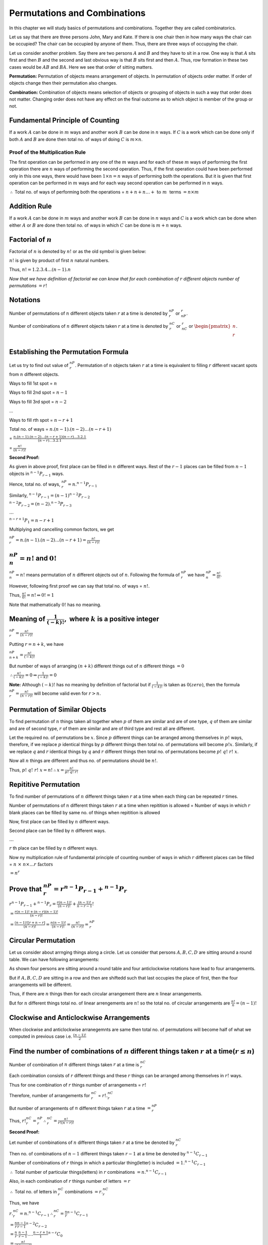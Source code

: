 Permutations and Combinations
*****************************
In this chapter we will study basics of permutations and combinations. Together they are called combinatorics.

Let us say that there are three persons John, Mary and Kate. If there is one chair then in how many ways the chair
can be occupied? The chair can be occupied by anyone of them. Thus, there are three ways of occupying the chair.

Let us consider another problem. Say there are two persons :math:`A` and :math:`B` and they have to sit in a row.
One way is that :math:`A` sits first and then :math:`B` and the second and last obvious way is that :math:`B` sits
first and then :math:`A`. Thus, row formation in these two cases would be :math:`AB` and :math:`BA`. Here we see
that order of sitting matters.

**Permutation:** Permutation of objects means arrangement of objects. In permutation of objects order matter. If
order of objects change then their permutation also changes.

**Combination:** Combination of objects means selection of objects or grouping of objects in such a way that order
does not matter. Changing order does not have any effect on the final outcome as to which object is member of the
group or not.

Fundamental Principle of Counting
=================================
If a work :math:`A` can be done in :math:`m` ways and another work :math:`B` can be done in :math:`n` ways. If :math:`C`
is a work which can be done only if both :math:`A` and :math:`B` are done then total no. of ways of doing :math:`C` is
:math:`m \times n`.

Proof of the Multiplication Rule
--------------------------------
The first operation can be performed in any one of the :math:`m` ways and for each of these :math:`m` ways of performing
the first operation there are :math:`n` ways of performing the second operation. Thus, if the first operation could
have been performed only in this one ways, there would have been :math:`1\times n = n` ways of performing both the
operations. But it is given that first operation can be performed in :math:`m` ways and for each way second operation
can be performed in :math:`n` ways.

:math:`\therefore` Total no. of ways of performing both the operations = :math:`n + n + n \ldots + ~\text{to}~m~` terms
:math:`=n\times m`

Addition Rule
=============
If a work :math:`A` can be done in :math:`m` ways and another work :math:`B` can be done in :math:`n` ways and :math:`C` is a work
which can be done when either :math:`A` or :math:`B` are done then total no. of ways in which :math:`C` can be done is :math:`m + n`
ways.

Factorial of :math:`n`
======================
Factorial of :math:`n` is denoted by :math:`n!` or as the old symbol is given below:

.. image:: _static/images/factorial.png
   :alt: factorial

:math:`n!` is given by product of first :math:`n` natural numbers.

Thus, :math:`n! = 1.2.3.4 \ldots (n - 1).n`

*Now that we have definition of factorial we can know that for each combination of* :math:`r` *different objects number of
permutations* :math:`=r!`

Notations
=========
Number of permutations of :math:`n` different objects taken :math:`r` at a time is denoted by :math:`^nP_r` or :math:`_nP_r`.

Number of combinations of :math:`n` different objects taken :math:`r` at a time is denoted by :math:`^nC_r` or :math:`_nC_r` or
:math:`\begin{pmatrix}n\\r\\\end{pmatrix}`.

Establishing the Permutation Formula
====================================
Let us try to find out value of :math:`^nP_r`. Permutation of :math:`n` objects taken :math:`r` at a time is equivalent to filling
:math:`r` different vacant spots from :math:`n` different objects.

Ways to fill 1st spot = :math:`n`

Ways to fill 2nd spot = :math:`n - 1`

Ways to fill 3rd spot = :math:`n - 2`

...

Ways to fill rth spot = :math:`n - r + 1`

Total no. of ways = :math:`n.(n - 1).(n - 2)\ldots(n - r + 1)`

= :math:`\frac{n.(n - 1).(n - 2)\ldots(n - r + 1)(n - r)\ldots 3.2.1}{(n - r)\ldots 3.2.1}`

= :math:`\frac{n!}{(n - r)!}`

**Second Proof:**

As given in above proof, first place can be filled in :math:`n` different ways. Rest of the :math:`r - 1` places can be filled from
:math:`n - 1` objects in :math:`^{n - 1}P_{r - 1}` ways.

Hence, total no. of ways, :math:`^nP_r = n.^{n - 1}P_{r - 1}`

Similarly, :math:`^{n - 1}P_{r - 1} = (n - 1)^{n - 2}P_{r - 2}`

:math:`^{n - 2}P_{r - 2} = (n - 2).^{n - 3}P_{r - 3}`

:math:`\ldots`

:math:`^{n - r + 1}P_{1} = n - r + 1`

Multiplying and cancelling common factors, we get

:math:`^nP_r = n.(n - 1).(n - 2)\ldots(n - r + 1) = \frac{n!}{(n - r)!}`

:math:`^nP_n = n!` and :math:`0!`
=================================
:math:`^nP_n = n!` means permutation of :math:`n` different objects out of :math:`n`. Following the formula of :math:`^nP_r` we have
:math:`^nP_n = \frac{n!}{0!}`.

However, following first proof we can say that total no. of ways = :math:`n!`.

Thus, :math:`\frac{n!}{0!} = n! \Leftrightarrow 0!= 1`

Note that mathematically :math:`0!` has no meaning.

Meaning of :math:`\frac{1}{(-k)!},` where :math:`k` is a positive integer
=========================================================================
:math:`^nP_r = \frac{n!}{(n - r)!}`

Putting :math:`r = n + k`, we have

:math:`^nP_{n+k} = \frac{n!}{(-k)!}`

But number of ways of arranging :math:`(n + k)` different things out of :math:`n` different things :math:`= 0`

:math:`\therefore \frac{n!}{(-k)!} = 0 \Rightarrow \frac{1}{(-k)!} = 0`

**Note:** Although :math:`(-k)!` has no meaning by definition of factorial but if :math:`\frac{1}{(-k)!}` is
taken as :math:`0(zero)`, then the formula :math:`^nP_r = \frac{n!}{(n - r)!}` will become valid even for :math:`r>n.`

Permutation of Similar Objects
==============================
To find permutation of :math:`n` things taken all together when :math:`p` of them are similar and are of
one type, :math:`q` of them are similar and are of second type, :math:`r` of them are similar and are of third type
and rest all are different.

Let the required no. of permutations be :math:`x`. Since :math:`p` different things can be arranged among themselves
in :math:`p!` ways, therefore, if we replace :math:`p` identical things by :math:`p` different things then total
no. of permutations will become :math:`p!x`. Similarly, if we replace :math:`q` and :math:`r` identical things by
:math:`q` and :math:`r` different things then total no. of permutations become :math:`p!~q!~r!~x`.

Now all :math:`n` things are different and thus no. of permutations should be :math:`n!`.

Thus, :math:`p!~q!~r!~x = n! \therefore x = \frac{n!}{p!~q!~r!}`

Repititive Permutation
======================
To find number of permutations of :math:`n` different things taken :math:`r` at a time when each thing can be repeated
:math:`r` times.

Number of permutations of :math:`n` different things taken :math:`r` at a time when repitition is allowed = Number of ways
in which :math:`r` blank places can be filled by same no. of things when repitition is allowed

Now, first place can be filled by :math:`n` different ways.

Second place can be filled by :math:`n` different ways.

:math:`\ldots`

:math:`r` th  place can be filled by :math:`n` different ways.

Now ny multiplication rule of fundamental principle of counting number of ways in which :math:`r` different places can
be filled = :math:`n~\times~n\times\ldots r~\text{factors}`

:math:`= n^r`

Prove that :math:`^nP_r = r^{n - 1}P_{r - 1} + ^{n - 1}P_r`
===========================================================
:math:`r^{n - 1}P_{r - 1} + ^{n - 1}P_r = \frac{r(n - 1)!}{(n - r)!} + \frac{(n - 1)!}{n - r - 1}!`

:math:`= \frac{r(n - 1)! + (n - r)(n - 1)!}{(n - r)!}`

:math:`= \frac{(n - 1)![r + n - r]}{(n - r)!} = \frac{n(n - 1)!}{(n - r)!} = \frac{n!}{(n - r)!} = ^nP_r`

Circular Permutation
====================
Let us consider about arrnging things along a circle. Let us consider that persons :math:`A, B, C, D` are sitting around a
round table. We can have following arrangements:

.. tikz::

   \draw (0,0) circle (1cm);
   \draw (3cm,0) circle (1cm);
   \draw (6cm,0) circle (1cm);
   \draw (9,0) circle (1cm);
   \draw (1cm, 0) node[anchor=east] {$A$};
   \draw (0, 1cm) node[anchor=north] {$B$};
   \draw (-1cm, 0) node[anchor=west] {$C$};
   \draw (0, -1cm) node[anchor=south] {$D$};
   \draw (4cm, 0) node[anchor=east] {$D$};
   \draw (3cm, 1cm) node[anchor=north] {$A$};
   \draw (2cm, 0) node[anchor=west] {$B$};
   \draw (3cm, -1cm) node[anchor=south] {$C$};
   \draw (7cm, 0) node[anchor=east] {$C$};
   \draw (6cm, 1cm) node[anchor=north] {$D$};
   \draw (5cm, 0) node[anchor=west] {$A$};
   \draw (6cm, -1cm) node[anchor=south] {$B$};
   \draw (10cm, 0) node[anchor=east] {$B$};
   \draw (9cm, 1cm) node[anchor=north] {$C$};
   \draw (8cm, 0) node[anchor=west] {$D$};
   \draw (9cm, -1cm) node[anchor=south] {$A$};

As shown four persons are sitting around a round table and four anticlockwise rotations have lead to four arrangements.

But if :math:`A, B, C, D` are sitting in a row and then are shiftedd such that last occupies the place of first, then
the four arrangements will be different.

Thus, if there are :math:`n` things then for each circular arrangement there are :math:`n` linear arrangements.

But for :math:`n` different things total no. of linear arrengements are :math:`n!` so the total no. of circular arrangements
are :math:`\frac{n!}{n} = (n-1)!`

Clockwise and Anticlockwise Arrangements
========================================
When clockwise and anticlockwise arranegemnts are same then total no. of permutations will become half of what we computed
in previous case i.e. :math:`\frac{(n - 1)!}{2}`

Find the number of combinations of :math:`n` different things taken :math:`r` at a time(:math:`r\le n`)
=======================================================================================================
Number of combination of :math:`n` different things taken :math:`r` at a time is :math:`^nC_r`

Each combination consists of :math:`r` different things and these :math:`r` things can be arranged among themselves in :math:`r!` ways.

Thus for one combination of :math:`r` things number of arrangements = :math:`r!`

Therefore, number of arrangements for :math:`^nC_r` = :math:`r!.^nC_r`

But number of arrangements of :math:`n` different things taken :math:`r` at a time :math:`= ^nP_r`

Thus, :math:`r!^nC_r = ^nP_r \therefore ^nC_r = \frac{n!}{r!(n - r)!}`

**Second Proof:**

Let number of combinations of :math:`n` different things taken :math:`r` at a time be denoted by :math:`^nC_r`

Then no. of combinations of :math:`n-1` different things taken :math:`r - 1` at a time be denoted by :math:`^{n - 1}C_{r - 1}`

Number of combinations of :math:`r` things in which a particular thing(letter) is included :math:`= 1.^{n - 1}C_{r - 1}`

:math:`\therefore` Total number of particular things(letters) in :math:`r` combinations :math:`= n.^{n - 1}C_{r - 1}`

Also, in each combination of :math:`r` things number of letters :math:`= r`

:math:`\therefore` Total no. of letters in :math:`^nC_r` combinations :math:`= r.^nC_r`

Thus, we have

:math:`r.^nC_r = n.^{n - 1}C_{r -1} \therefore ^nC_r = \frac{n}{r}^{n - 1}C_{r - 1}`

:math:`= \frac{n}{r}\frac{n - 1}{r - 1}^{n - 2}C_{r - 2}`

:math:`= \frac{n}{r}.\frac{n - 1}{r - 1}. \ldots \frac{n - r + 1}{1}^{n - r}C_0`

:math:`= \frac{n!}{r!~(n - r)!}`

Properties of :math:`^nC_r`
===========================
Prove that :math:`^nC_r = ^nC_{n - r}`
--------------------------------------
:math:`^nC_r = \frac{n!}{r!~(n - r)!}`

:math:`^nC_{n - r} = \frac{n!}{(n - r)!~(n - n + r)!} = \frac{n!}{(n - r)!~r!}`

Hence proved.

Prove that if :math:`^nC_x = ^nC_y,` then either :math:`x = y` or :math:`x + y = n`
-----------------------------------------------------------------------------------
Let :math:`^nC_x = ^nC_y = ^nC_{n - y}`

From first two we have :math:`x = y`

From first and third :math:`x = n - y` i.e. :math:`x + y = n`

Prove that :math:`^nC_r + ^nC_{r - 1} = ^{n + 1}C_r`
----------------------------------------------------
L. H. S. :math:`= \frac{n!}{r!~(n - r)!} + \frac{n!}{(r - 1)!~(n - r + 1)!}`

:math:`= \frac{n!}{r(r - 1)!~(n - r)!} + \frac{n!}{(r - 1)!~(n - r + 1)(n - r)!}`

:math:`= \frac{n!}{(r - 1)!~(n - r)!}\left[\frac{1}{r} + \frac{1}{n - r + 1}\right]`

:math:`= \frac{(n + 1)!}{r!~(n + 1 - r)!} = ^{n + 1}C_r`

Prove that :math:`r.^nC_r = n.^{n - 1}C_{r - 1}`
------------------------------------------------
L. H. S. :math:`= r.^nC_r = \frac{r.n.(n - 1)!}{r.(r - 1)!~(n - r)!} = n.^{n - 1}C_{r - 1}`

Prove that :math:`\frac{^nC_r}{r + 1} = \frac{^{n + 1}C_{r + 1}}{n + 1}`
------------------------------------------------------------------------
L. H. S. :math:`= \frac{^nC_r}{r + 1} = \frac{n!}{(r + 1)r!~(n-r)!}`

:math:`= \frac{(n + 1)n!}{(n + 1)(r + 1)(n - r)!}`

:math:`= \frac{1}{n + 1}.\frac{(n + 1)!}{(r + 1)!~(n - r)!} = \frac{^{n + 1}C_{r + 1}}{n + 1}`

Restricted Combinations
=======================
Number of combinations of :math:`n` different things taken :math:`r` at a time when :math:`p` particular
things are always selected :math:`= ^{n - p}C_{r - p}`

Number of combinations of :math:`n` different things taken :math:`r` at a time when :math:`p` particular
things are excluded :math:`= ^{n - p}C_r`

